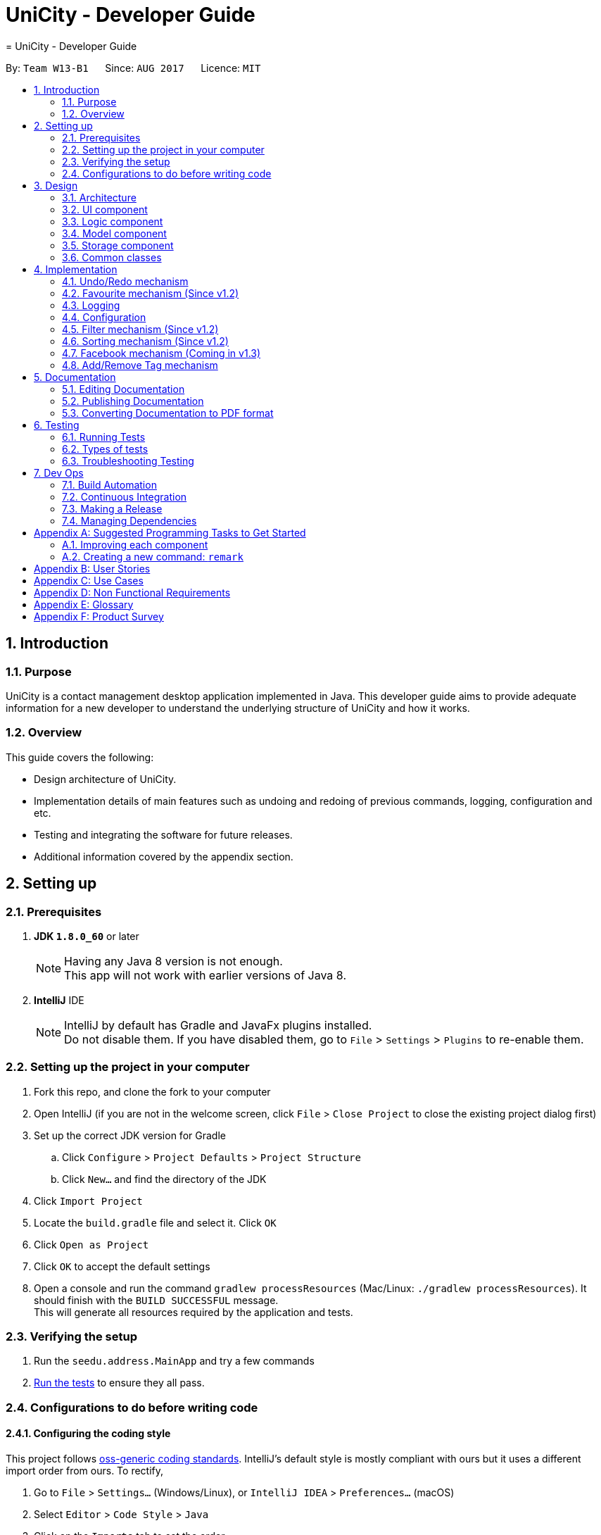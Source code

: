 = UniCity - Developer Guide
= UniCity - Developer Guide
:toc:
:toc-title:
:toc-placement: preamble
:sectnums:
:imagesDir: images
:stylesDir: stylesheets
ifdef::env-github[]
:tip-caption: :bulb:
:note-caption: :information_source:
endif::[]
ifdef::env-github,env-browser[:outfilesuffix: .adoc]
:repoURL: https://github.com/CS2103AUG2017-W13-B1/main/tree/master

By: `Team W13-B1`      Since: `AUG 2017`      Licence: `MIT`

== Introduction

=== Purpose

UniCity is a contact management desktop application implemented in Java. This developer guide aims to provide
adequate information for a new developer to understand the underlying structure of UniCity and how it works.

=== Overview

This guide covers the following: +

* Design architecture of UniCity. +
* Implementation details of main features such as undoing and redoing of previous commands, logging, configuration and
etc. +
* Testing and integrating the software for future releases. +
* Additional information covered by the appendix section. +

== Setting up

=== Prerequisites

. *JDK `1.8.0_60`* or later
+
[NOTE]
Having any Java 8 version is not enough. +
This app will not work with earlier versions of Java 8.
+

. *IntelliJ* IDE
+
[NOTE]
IntelliJ by default has Gradle and JavaFx plugins installed. +
Do not disable them. If you have disabled them, go to `File` > `Settings` > `Plugins` to re-enable them.


=== Setting up the project in your computer

. Fork this repo, and clone the fork to your computer
. Open IntelliJ (if you are not in the welcome screen, click `File` > `Close Project` to close the existing project dialog first)
. Set up the correct JDK version for Gradle
.. Click `Configure` > `Project Defaults` > `Project Structure`
.. Click `New...` and find the directory of the JDK
. Click `Import Project`
. Locate the `build.gradle` file and select it. Click `OK`
. Click `Open as Project`
. Click `OK` to accept the default settings
. Open a console and run the command `gradlew processResources` (Mac/Linux: `./gradlew processResources`). It should finish with the `BUILD SUCCESSFUL` message. +
This will generate all resources required by the application and tests.

=== Verifying the setup

. Run the `seedu.address.MainApp` and try a few commands
. link:#testing[Run the tests] to ensure they all pass.

=== Configurations to do before writing code

==== Configuring the coding style

This project follows https://github.com/oss-generic/process/blob/master/docs/CodingStandards.md[oss-generic coding standards]. IntelliJ's default style is mostly compliant with ours but it uses a different import order from ours. To rectify,

. Go to `File` > `Settings...` (Windows/Linux), or `IntelliJ IDEA` > `Preferences...` (macOS)
. Select `Editor` > `Code Style` > `Java`
. Click on the `Imports` tab to set the order

* For `Class count to use import with '\*'` and `Names count to use static import with '*'`: Set to `999` to prevent IntelliJ from contracting the import statements
* For `Import Layout`: The order is `import static all other imports`, `import java.\*`, `import javax.*`, `import org.\*`, `import com.*`, `import all other imports`. Add a `<blank line>` between each `import`

Optionally, you can follow the <<UsingCheckstyle#, UsingCheckstyle.adoc>> document to configure Intellij to check style-compliance as you write code.

==== Updating documentation to match your fork

After forking the repo, links in the documentation will still point to the `se-edu/addressbook-level4` repo. If you plan to develop this as a separate product (i.e. instead of contributing to the `se-edu/addressbook-level4`) , you should replace the URL in the variable `repoURL` in `DeveloperGuide.adoc` and `UserGuide.adoc` with the URL of your fork.

==== Setting up CI

Set up Travis to perform Continuous Integration (CI) for your fork. See <<UsingTravis#, UsingTravis.adoc>> to learn how to set it up.

Optionally, you can set up AppVeyor as a second CI (see <<UsingAppVeyor#, UsingAppVeyor.adoc>>).

[NOTE]
Having both Travis and AppVeyor ensures your App works on both Unix-based platforms and Windows-based platforms (Travis is Unix-based and AppVeyor is Windows-based)

==== Getting started with coding

When you are ready to start coding,

1. Get some sense of the overall design by reading the link:#architecture[Architecture] section.
2. Take a look at the section link:#suggested-programming-tasks-to-get-started[Suggested Programming Tasks to Get Started].

== Design

=== Architecture

image::Architecture.png[width="600"]
_Figure 2.1.1 : Architecture Diagram_

The *_Architecture Diagram_* given above explains the high-level design of the App. Given below is a quick overview of each component.

[TIP]
The `.pptx` files used to create diagrams in this document can be found in the link:{repoURL}/docs/diagrams/[diagrams] folder. To update a diagram, modify the diagram in the pptx file, select the objects of the diagram, and choose `Save as picture`.

`Main` has only one class called link:{repoURL}/src/main/java/seedu/address/MainApp.java[`MainApp`]. It is responsible for,

* At app launch: Initializes the components in the correct sequence, and connects them up with each other.
* At shut down: Shuts down the components and invokes cleanup method where necessary.

link:#common-classes[*`Commons`*] represents a collection of classes used by multiple other components. Two of those classes play important roles at the architecture level.

* `EventsCenter` : This class (written using https://github.com/google/guava/wiki/EventBusExplained[Google's Event Bus library]) is used by components to communicate with other components using events (i.e. a form of _Event Driven_ design)
* `LogsCenter` : Used by many classes to write log messages to the App's log file.

The rest of the App consists of four components.

* link:#ui-component[*`UI`*] : The UI of the App.
* link:#logic-component[*`Logic`*] : The command executor.
* link:#model-component[*`Model`*] : Holds the data of the App in-memory.
* link:#storage-component[*`Storage`*] : Reads data from, and writes data to, the hard disk.

Each of the four components

* Defines its _API_ in an `interface` with the same name as the Component.
* Exposes its functionality using a `{Component Name}Manager` class.

For example, the `Logic` component (see the class diagram given below) defines it's API in the `Logic.java` interface and exposes its functionality using the `LogicManager.java` class.

image::LogicClassDiagram.png[width="800"]
_Figure 2.1.2 : Class Diagram of the Logic Component_

[discrete]
==== Events-Driven nature of the design

The _Sequence Diagram_ below shows how the components interact for the scenario where the user issues the command `delete 1`.

image::SDforDeletePerson.png[width="800"]
_Figure 2.1.3a : Component interactions for `delete 1` command (part 1)_

[NOTE]
Note how the `Model` simply raises a `AddressBookChangedEvent` when the Address Book data are changed, instead of asking the `Storage` to save the updates to the hard disk.

The diagram below shows how the `EventsCenter` reacts to that event, which eventually results in the updates being saved to the hard disk and the status bar of the UI being updated to reflect the 'Last Updated' time.

image::SDforDeletePersonEventHandling.png[width="800"]
_Figure 2.1.3b : Component interactions for `delete 1` command (part 2)_

[NOTE]
Note how the event is propagated through the `EventsCenter` to the `Storage` and `UI` without `Model` having to be coupled to either of them. This is an example of how this Event Driven approach helps us reduce direct coupling between components.

The sections below give more details of each component.

=== UI component

image::UiClassDiagram.png[width="800"]
_Figure 2.2.1 : Structure of the UI Component_

*API* : link:{repoURL}/src/main/java/seedu/address/ui/Ui.java[`Ui.java`]

The UI consists of a `MainWindow` that is made up of parts e.g.`CommandBox`, `ResultDisplay`, `PersonListPanel`, `StatusBarFooter`, `BrowserPanel` etc. All these, including the `MainWindow`, inherit from the abstract `UiPart` class.

The `UI` component uses JavaFx UI framework. The layout of these UI parts are defined in matching `.fxml` files that are in the `src/main/resources/view` folder. For example, the layout of the link:{repoURL}/src/main/java/seedu/address/ui/MainWindow.java[`MainWindow`] is specified in link:{repoURL}/src/main/resources/view/MainWindow.fxml[`MainWindow.fxml`]

The `UI` component,

* Executes user commands using the `Logic` component.
* Binds itself to some data in the `Model` so that the UI can auto-update when data in the `Model` change.
* Responds to events raised from various parts of the App and updates the UI accordingly.

=== Logic component

image::LogicClassDiagram.png[width="800"]
_Figure 2.3.1 : Structure of the Logic Component_

image::LogicCommandClassDiagram.png[width="800"]
_Figure 2.3.2 : Structure of Commands in the Logic Component. This diagram shows finer details concerning `XYZCommand` and `Command` in Figure 2.3.1_

*API* :
link:{repoURL}/src/main/java/seedu/address/logic/Logic.java[`Logic.java`]

.  `Logic` uses the `AddressBookParser` class to parse the user command.
.  This results in a `Command` object which is executed by the `LogicManager`.
.  The command execution can affect the `Model` (e.g. adding a person) and/or raise events.
.  The result of the command execution is encapsulated as a `CommandResult` object which is passed back to the `Ui`.

Given below is the Sequence Diagram for interactions within the `Logic` component for the `execute("delete 1")` API call.

image::DeletePersonSdForLogic.png[width="800"]
_Figure 2.3.1 : Interactions Inside the Logic Component for the `delete 1` Command_

=== Model component

image::ModelClassDiagram.png[width="800"]
_Figure 2.4.1 : Structure of the Model Component_

*API* : link:{repoURL}/src/main/java/seedu/address/model/Model.java[`Model.java`]

The `Model`,

* stores a `UserPref` object that represents the user's preferences.
* stores the Address Book data.
* exposes an unmodifiable `ObservableList<ReadOnlyPerson>` that can be 'observed' e.g. the UI can be bound to this list so that the UI automatically updates when the data in the list change.
* does not depend on any of the other three components.

=== Storage component

image::StorageClassDiagram.png[width="800"]
_Figure 2.5.1 : Structure of the Storage Component_

*API* : link:{repoURL}/src/main/java/seedu/address/storage/Storage.java[`Storage.java`]

The `Storage` component,

* can save `UserPref` objects in json format and read it back.
* can save the Address Book data in xml format and read it back.

=== Common classes

Classes used by multiple components are in the `seedu.addressbook.commons` package.

== Implementation

This section describes some noteworthy details on how certain features are implemented.

// tag::undoredo[]
=== Undo/Redo mechanism

The undo/redo mechanism is facilitated by an `UndoRedoStack`, which resides inside `LogicManager`. It supports undoing and redoing of commands that modifies the state of the address book (e.g. `add`, `edit`). Such commands will inherit from `UndoableCommand`.

`UndoRedoStack` only deals with `UndoableCommands`. Commands that cannot be undone will inherit from `Command` instead. The following diagram shows the inheritance diagram for commands:

image::LogicCommandClassDiagram.png[width="800"]

As you can see from the diagram, `UndoableCommand` adds an extra layer between the abstract `Command` class and concrete commands that can be undone, such as the `DeleteCommand`. Note that extra tasks need to be done when executing a command in an _undoable_ way, such as saving the state of the address book before execution. `UndoableCommand` contains the high-level algorithm for those extra tasks while the child classes implements the details of how to execute the specific command. Note that this technique of putting the high-level algorithm in the parent class and lower-level steps of the algorithm in child classes is also known as the https://www.tutorialspoint.com/design_pattern/template_pattern.htm[template pattern].

Commands that are not undoable are implemented this way:
[source,java]
----
public class ListCommand extends Command {
    @Override
    public CommandResult execute() {
        // ... list logic ...
    }
}
----

With the extra layer, the commands that are undoable are implemented this way:
[source,java]
----
public abstract class UndoableCommand extends Command {
    @Override
    public CommandResult execute() {
        // ... undo logic ...

        executeUndoableCommand();
    }
}

public class DeleteCommand extends UndoableCommand {
    @Override
    public CommandResult executeUndoableCommand() {
        // ... delete logic ...
    }
}
----

Suppose that the user has just launched the application. The `UndoRedoStack` will be empty at the beginning.

The user executes a new `UndoableCommand`, `delete 5`, to delete the 5th person in the address book. The current state of the address book is saved before the `delete 5` command executes. The `delete 5` command will then be pushed onto the `undoStack` (the current state is saved together with the command).

image::UndoRedoStartingStackDiagram.png[width="800"]

As the user continues to use the program, more commands are added into the `undoStack`. For example, the user may execute `add n/David ...` to add a new person.

image::UndoRedoNewCommand1StackDiagram.png[width="800"]

[NOTE]
If a command fails its execution, it will not be pushed to the `UndoRedoStack` at all.

The user now decides that adding the person was a mistake, and decides to undo that action using `undo`.

We will pop the most recent command out of the `undoStack` and push it back to the `redoStack`. We will restore the address book to the state before the `add` command executed.

image::UndoRedoExecuteUndoStackDiagram.png[width="800"]

[NOTE]
If the `undoStack` is empty, then there are no other commands left to be undone, and an `Exception` will be thrown when popping the `undoStack`.

The following sequence diagram shows how the undo operation works:

image::UndoRedoSequenceDiagram.png[width="800"]

The redo does the exact opposite (pops from `redoStack`, push to `undoStack`, and restores the address book to the state after the command is executed).

[NOTE]
If the `redoStack` is empty, then there are no other commands left to be redone, and an `Exception` will be thrown when popping the `redoStack`.

The user now decides to execute a new command, `clear`. As before, `clear` will be pushed into the `undoStack`. This time the `redoStack` is no longer empty. It will be purged as it no longer make sense to redo the `add n/David` command (this is the behavior that most modern desktop applications follow).

image::UndoRedoNewCommand2StackDiagram.png[width="800"]

Commands that are not undoable are not added into the `undoStack`. For example, `list`, which inherits from `Command` rather than `UndoableCommand`, will not be added after execution:

image::UndoRedoNewCommand3StackDiagram.png[width="800"]

The following activity diagram summarize what happens inside the `UndoRedoStack` when a user executes a new command:

image::UndoRedoActivityDiagram.png[width="200"]

==== Design Considerations

**Aspect:** Implementation of `UndoableCommand` +
**Alternative 1 (current choice):** Add a new abstract method `executeUndoableCommand()` +
**Pros:** We will not lose any undone/redone functionality as it is now part of the default behaviour. Classes that deal with `Command` do not have to know that `executeUndoableCommand()` exist. +
**Cons:** Hard for new developers to understand the template pattern. +
**Alternative 2:** Just override `execute()` +
**Pros:** Does not involve the template pattern, easier for new developers to understand. +
**Cons:** Classes that inherit from `UndoableCommand` must remember to call `super.execute()`, or lose the ability to undo/redo.

---

**Aspect:** How undo & redo executes +
**Alternative 1 (current choice):** Saves the entire address book. +
**Pros:** Easy to implement. +
**Cons:** May have performance issues in terms of memory usage. +
**Alternative 2:** Individual command knows how to undo/redo by itself. +
**Pros:** Will use less memory (e.g. for `delete`, just save the person being deleted). +
**Cons:** We must ensure that the implementation of each individual command are correct.

---

**Aspect:** Type of commands that can be undone/redone +
**Alternative 1 (current choice):** Only include commands that modifies the address book (`add`, `clear`, `edit`). +
**Pros:** We only revert changes that are hard to change back (the view can easily be re-modified as no data are lost). +
**Cons:** User might think that undo also applies when the list is modified (undoing filtering for example), only to realize that it does not do that, after executing `undo`. +
**Alternative 2:** Include all commands. +
**Pros:** Might be more intuitive for the user. +
**Cons:** User have no way of skipping such commands if he or she just want to reset the state of the address book and not the view. +
**Additional Info:** See our discussion  https://github.com/se-edu/addressbook-level4/issues/390#issuecomment-298936672[here].

---

**Aspect:** Data structure to support the undo/redo commands +
**Alternative 1 (current choice):** Use separate stack for undo and redo +
**Pros:** Easy to understand for new Computer Science student undergraduates to understand, who are likely to be the new incoming developers of our project. +
**Cons:** Logic is duplicated twice. For example, when a new command is executed, we must remember to update both `HistoryManager` and `UndoRedoStack`. +
**Alternative 2:** Use `HistoryManager` for undo/redo +
**Pros:** We do not need to maintain a separate stack, and just reuse what is already in the codebase. +
**Cons:** Requires dealing with commands that have already been undone: We must remember to skip these commands. Violates Single Responsibility Principle and Separation of Concerns as `HistoryManager` now needs to do two different things. +
// end::undoredo[]

// tag::favourite[]
=== Favourite mechanism (Since v1.2)
To favourite a contact is achieved by `FavouriteCommand`. It basically changes the value of the `Favourite` field of a `Person`. The `Favourite` class has two status indicators: one is a boolean value and the other is a String. The boolean one is used in the constructor while the String one is for UI and output purposes.

In this sense, `Favourite` class needs to be created to store the favourite status of a contact. As `AddCommand` does not involve `Favourite`, the default `Favourite` status for every newly added `Person` is false.

The following sequence diagram shows how a `FavouriteCommand` is processed:

image::FavouriteSequenceDiagram.png[width="800"]

To make the default status of a `Favourite` field "False", the default constructor of `Favourite` takes no arguments and set the boolean indicator to false. The value of the String indicator is synchronised with the boolean indicator. But in some cases, such as JUnit Tests, a `FavouriteCommand` needs to be initialised in such a way that its status is "True". Thus, another constructor that takes in a boolean argument is also available. The following shows the two different constructors:
[source,java]
----
    public Favourite() {
        this.favourite = false;
        this.status = "False";
    }

    public Favourite(boolean favourite) {
        this.favourite = favourite;
        this.status = favourite ? "True" : "False";
    }
----

In addition, the utility class `PersonBuilder` is also modified to set the default value of `Favourite` to each newly created object.

`FavouriteCommand` takes in an integer as its argument. The command is first being parsed in `AddressBookParser` to be identified as an instance of `FavouriteCommand`. Then it is parsed by `FavouriteCommandParser` to parse the index. Invalid indexes will be handled by throwing an exception. This is how `FavouriteCommandParser` is implemented:
[source,java]
----
public class FavouriteCommandParser implements Parser<FavouriteCommand> {
    public FavouriteCommand parse(String args) throws ParseException {
        try {
            // ... parse index and pass it to `FavouriteCommand`...
        } catch (IllegalValueException ive) {
            // ... throw an exception ...
        }
    }
}
----

To update the `Favourite` field of a `Person`, the other information of the specific `Person` is copied into a newly created `Person` instance. The new `Favourite` value will be set to be opposite of the original one. This is implemented in the following way:
[source,java]
----
public class FavouriteCommand extends UndoableCommand {
    // ... variables, constructor and other overrided methods ...
    Boolean changedToFav;

    @Override
        protected CommandResult executeUndoableCommand() throws CommandException {
            // ... fetch personToEdit ...

             Favourite favourite = personToEdit.getFavourite();
             favourite.toggleFavourite();
             changedToFav = favourite.getFavourite();

             Person editedPerson = new Person(personToEdit.getName(), personToEdit.getPhone(), personToEdit.getEmail(), personToEdit.getAddress(), favourite, personToEdit.getBirthday(), personToEdit.getTags());

            // ... try replace personToEdit with editedPerson ...
        }
}
----

It is important to display `Favourite` in the user interface. `PersonCard` is modified to contain a `favouriteLabel` that changes its appearance based on the favourite status of the person. It will first detect the boolean favourite status of the person. If the person is a favourite contact, a yellow star will be shown. Otherwise, a transparent star with black border will be show. The colours of the border and the background of the label are set to transparent, so that only the background picture, which is a star, will be shown.

==== Design Considerations

**Aspect:** Store `Favourite` values +
**Alternative 1 (current choice):** Add a new `Favourite` class +
**Pros:** Follows how `Address`, `EMAIL` and all other personal information are stored. It also follows the open-close principle and exercises cohesion, where all matters related to `Favourite` field is dealt in its own class. +
**Cons:** Need to change a lot of code because adding a new class will affect UI, Logic, Model and Storage. +
**Alternative 2:** Keep it as a `Boolean` value +
**Pros:** Does not need to create another class. Easier to implement. +
**Cons:** Potentially catastrophic because some Boolean methods need to be overwritten. It is also prone to bugs when developers forget to change the ObjectProperty to `String` in UI classes.

---

**Aspect:** Indicating `Favourite` values +
**Alternative 1 (current choice):** Two indicators: one boolean and one String +
**Pros:** Using the boolean indicator in conditional loops can reduce the complexity of the code. It is also more natural to have a binary value of the favourite status. It also exercises defensive programming, because passing a String parameter to the constructor may break the application if the argument is illegal (anything besides "True" and "False"). By also having a String indicator, it is much easier to output the value of the favourite status. +
**Cons:** Need to create one more variable in the `Favourite` class. Also additional attention needs to be given to avoid problems where the two indicators are not synchronised. +
**Alternative 2:** Only use a String indicator +
**Pros:** Easier to implement. +
**Cons:** Dangerous as it is prone to bugs when an illegal String value is passed to the constructor. It is also not natural to have a String indicator for a supposedly binary one. +

---

**Aspect:** Change the `Favourite` value of the selected `Person` +
**Alternative 1 (current choice):** Copy values from other fields to a newly created `Person` instance. Then add an opposite value of the old `Favourite` to the instance. +
**Pros:** Easy to understand for new Computer Science student undergraduates. Also by using `ReadOnlyPerson` for the person being selected, we can ensure its original value will be intact. This is crucial if updating person failed in the later stage. +
**Cons:** Additional space consumed to store a new `Person` instance. +
**Alternative 2:** Edit `Favourite` field on the spot +
**Pros:** No additional new instance needs to be instantiated. Even easier to understand. +
**Cons:** Modifying original values directly can be potentially dangerous. The safer alternative is to create a duplicate, and perform operations on it. +
// end::favourite[]

=== Logging

We are using `java.util.logging` package for logging. The `LogsCenter` class is used to manage the logging levels and logging destinations.

* The logging level can be controlled using the `logLevel` setting in the configuration file (See link:#configuration[Configuration])
* The `Logger` for a class can be obtained using `LogsCenter.getLogger(Class)` which will log messages according to the specified logging level
* Currently log messages are output through: `Console` and to a `.log` file.

*Logging Levels*

* `SEVERE` : Critical problem detected which may possibly cause the termination of the application
* `WARNING` : Can continue, but with caution
* `INFO` : Information showing the noteworthy actions by the App
* `FINE` : Details that is not usually noteworthy but may be useful in debugging e.g. print the actual list instead of just its size

=== Configuration

Certain properties of the application can be controlled (e.g App name, logging level) through the configuration file (default: `config.json`).

=== Filter mechanism (Since v1.2)

The filter mechanism is facilitated by `FilterCommandParser`, which resides inside the parser folder of the logic component.

Similar to how the find mechanism searches for names of the contacts, the filter mechanism supports the search for specific tags (e.g. `friend`, `professor`).

The `FilterCommand` will inherit from `Command`.

When the command word `filter` is typed into UniCity, `AddressBookParser` will call `FilterCommandParser`.

`FilterCommandParser` then takes in the command argument(s), delimits the arguments if there are more than one keyword separated by spaces, wraps them with
the `TagContainsKeywordsPredicate` class before parsing them into the FilterCommand constructor.

The figure below shows the sequence diagram when `LogicManager` executes the filter command.

image::filtercommandsequencediagram.png[width="800"]

Upon execution, the `FilterCommand` filters the list of contacts whose tags contains the tag words in the predicates. This is achieved with the help of the `updateFilteredPersonList(predicate)`
method from the `ModelManager` class.

The test to check for tag compatibility between the searched word and each person's tag(s) are implemented as follows:
[source,java]
----
    public boolean test(ReadOnlyPerson person) {
        return keywords.stream()
                .anyMatch(keyword -> StringUtil.containsTag(person.getTags(), keyword));
    }

----

Naturally, a person may contain a set of tags so the `containsTag` method from `StringUtil` class iterates through the persons tag list and checks for any tag words contained in the searched keyword(s).

[source,java]
----
public static boolean containsTag(Set<Tag> tagList, String word) {


    //...word is groomed to become preppedWord..
    //check if there is more than one tag searched.
    //more than 1 tag searched. split into a list of searches.
    if (preppedWord.contains(space)) {
        String[] separateTags = word.split(" ");
        List<String> tagFilters = Arrays.asList(separateTags);
        for (Tag tag : tagList) {
            if (haveMatchedTags(tagFilters, tag)) {
                return true;
            }
        }
        return false;
    }
    //only 1 tag searched. Check if tagList contains word as a tag
    try {
        Tag checkTag = new Tag(preppedWord);
        return tagList.contains(checkTag);
    //..exceptions caught..
----

The user has to key in keywords after the filter command word. The filtering process is case-sensitive; it will only match keywords with tags of the exact same case and letters.

[NOTE]
A contact will be filtered once any of its tag(s) matches the keyword(s), it need match all of the keywords stated.

Should the user decide to be more specific in his tag filtering, he would have to narrow his search to fewer keyword(s).

A successful filter request will show the list of filtered persons under the contact column.

Should there be no contacts whose tags matches the keywords, UniCity will reply with a `0 persons listed!`

==== Design Considerations

**Aspect:** Case and letter tolerance of `containsTag()` method in `StringUtil` +
**Alternative 1 (current choice):** check for exact keywords, case-sensitive and letter-specific, using the method `List.contains(Object E)` +
**Pros:** Implementation is easier on the developers' side. Users can avoid unnecessary filtered contacts when a longer tag word containing the keyword exists in another contact. Yet that might not be his desired filter.
 User may introduce more combinations of tags, possibly the same word but with different cases, that serves different purposes. +
**Cons:** Users might neglect the discrepancies between words, eg (`friend` versus `friends`). In the situation where the user forgets which tags he stored his contacts under, or
some of his contacts may have tags that serve the same purpose but spelt differently (as shown in the previous example), he will struggle to filter them. +
**Alternative 2:** Account for case-insensitive and incomplete words in `containsTag()` method +
**Pros:** Easier for users to filter tags. Accounts for any minor spelling or case discrepancies and still provides relatively accurate filters for the users. +
**Cons:** May involve additional code for developers to consider. Users may filter unnecessary contacts that contain some of the keywords.

---

**Aspect:** Filter criteria: Match tolerance between the typed keywords and a person's tags +
**Alternative 1 (current choice):** A contact will be filtered as long as any of its tag(s) matches any of the keyword(s) stated by the user. +
**Pros:** User can widen his filter search on his list of contacts regardless of the combination of tags so the user may be able to find his contacts more easily.  +
**Cons:** The filter command may include unnecessary filtered contacts when the user specifies more than one keyword and expects only the contacts with ALL such tags. Eg. A user may
 indicate that he wants to filter contacts that has both `tutor` AND `professor` tags instead of contacts with either tutor` OR `professor` tags; the latter will result in more contacts
  showing, some which may deem unnecessary to the user +
**Alternative 2:** A contact will be filtered only if all its tags meet the required keyword(s). +
**Pros:** The user is able to narrow down his filter to specific and more accurate contacts +
**Cons:** The user might prefer a wider filter for either-or keywords as he might have forgotten which tag a particular contact was saved under. Narrowing down his filter may cause him some difficulties.

---

=== Sorting mechanism (Since v1.2)

The sorting mechanism is achieved by the `SortCommand`. In order to sort the list of contacts, the default constructor of `SortCommand` creates an empty editable array list of contacts as shown below:

    private ArrayList<ReadOnlyPerson> contactList;
    public SortCommand() {
        contactList = new ArrayList<>();
    }

The new list will take in a list of contacts from address book, sort them and overwrites the existing list of contacts in address book sorted by alphabetical order.

The `SortCommand` inherits from `Command` instead of `UndoableCommands` as explained by the Undo/Redo mechanism earlier. There is no mechanism for sorting to be undone.

The `SortCommand` is implemented in the following way:
[source,java]
----
public class SortCommand extends Command {
    @Override
    public CommandResult execute() {
        // ... sort logic ....
    }
}
----
When the command word `sort` or `st` is typed into UniCity, `AddressBookParser` will call `SortCommandParser`.

Upon activating the application, an editable contactList containing ReadOnlyPerson will be empty at the beginning.

When the user executes `SortCommand`, `sort` or `st`, to sort the list of contacts in address book. The current empty ArrayList of contactList will be sent to the model ........

The following sequence diagram shows how the sort operation works:

image::SortCommandSequenceDiagram.png[width="800"]

[source,java]
----
public Boolean sortPersonByName(ArrayList<ReadOnlyPerson> contactList) {

    //check the condition of the list of contacts in addressbook currently
    //different Boolean value will be returned depending on the order of the contacts
    if (filteredPersons.size() == 0) {
        return null;
    }
    contactList.addAll(filteredPersons);
    Collections.sort(contactList, Comparator.comparing(p -> p.toString().toLowerCase()));

    if (contactList.equals(filteredPersons)) {
        return false;
    }
    try {
        addressBook.setPersons(contactList);
        indicateAddressBookChanged();
    }
    //...exceptions caught...

    return true;
}
----

Upon successful sorting, the `SortCommand` will correctly sort the contacts in alphabetical order and display under the contact column.

If there is an empty list, the address book will reply with `No contact to be sorted.` +
If the list is in correct order, the address book will reply with `Already sorted.`

[NOTE]
The sorting process is case insensitive.

==== Design considerations
**Aspect:** Implementation of `SortCommand` +
**Alternative 1 (current choice):** The `SortCommand` will inherit directly from `Command` without the undo/redo mechanism. +
**Pros:** After user finished sorting his list of contacts, it will remain sorted without going back to the original list.  +
**Cons:** The user cannot obtain the list of contacts with the original order +
**Alternative 2:** Implement undo function for `SortCommand` +
**Pros:** Everything will return to the original order when undo is applied. +
**Cons:** It may be troublesome for the user as he may want to undo a delete/add function but the list of contacts becomes unsorted and he must sort again.

**Aspect:** How sorting executes +
**Alternative 1 (current choice):** Using the in build function in collections to sort the arrays according to alphabetical order. +
**Pros:** This method is straightforward and easy to implement. +
**Cons:** The algorithm is in built so it is harder to debug if something went wrong. +
**Alternative 2:** Write my own sorting algorithm. +
**Pros:** Can cater to case sensitivity and other exceptions of the list when sorting is involved. +
**Cons:** More prone to error and it may not be straightforward.

**Aspect:** Data structure to support the sort command +
**Alternative 1 (current choice):** Create an empty array list to obtain the values from the contact list and sort the contacts. It will overwrite the existing array list of unsorted contacts when sorted. +
**Pros:** Easier to understand. The origin list of contacts are not changed to prevent any unexpected mistake from occurring. +
**Cons:** May have performance issues due to additional memory usage and longer time taken to overwrite the given list of contacts. +
**Alternative 2:** Edit the current list of contact list directly by adding a function to the Address Book class. +
**Pros:** Less time and space consuming as sorting is achieved in a single array. +
**Cons:** There is no way to obtain the origin list of contacts for other functions. If a mistake is made, the original list of contacts will be compromised. Need to update all classes that inherits from Address Book class as well which may be confusing.

=== Facebook mechanism (Coming in v1.3)

The facebook mechanism is facilitated by `FacebookCommand`, which resides inside the commands folder of the logic component.

The facebook mechanism displays the Facebook login page when the `facebook` command is entered.

image::facebook-command-ui.png[width="800"]

Upon execution, the `FacebookCommand` posts a `ShowFacebookRequestEvent` event to the `EventCenter` and the event will be dispatched to the `BrowserPanel` to load Facebook page.

As part of the UI component, the `BrowserPanel` class loads the facebook page using a method called `loadFacebookPage`.

The `MainWindow` class sets up the browser panel by calling the `BrowserPanel`'s constructor.

This class handles the dispatched `ShowFacebookRequestEvent` event and calls the browser panel's `loadFacebookPage` to mount the Facebook Page on the user interface.

[NOTE]
The user has to ensure that an internet connection is established to succeed in the command.

==== Design Considerations

**Aspect:** Logging in to Facebook through CLI or GUI +
**Alternative 1 (current choice):** User enters the command `facebook` in the command box without his username and password; once the log in page is loaded he will enter his username and password in the page itself.  +
**Pros:** Easy to implement and hassle-free. No need to import Facebook API, just load the page by parsing its URL into the relevant methods. +
**Cons:** Defeats the purpose of a CLI application. User needs to navigate the log in page. +
**Alternative 2:** User enters the command `facebook`, followed by his username and password in the command box. He is automatically logged into Facebook and is directed to Facebook's newsfeed page.  +
**Pros:** Saves users the trouble of navigating the facebook log in page. Adheres to the purpose of the application having a CLI. +
**Cons:** More difficult to implement. May require the use of Facebook API which may cause unexpected regressions that developers may not know how to solve.

// tag::addremovetag[]
=== Add/Remove Tag mechanism

The add/remove tag mechanism is facilitated by the `FilteredList`, which resides in the `ModelManager`. It inherits
from the `UndoableCommand` and is similar to the add/delete person function but deals with tags instead.

The mechanism performs an addition or removal of a tag using a list of target indexes that is within the range of the
default list and a tag to add/remove. By using the `FilteredList`, addition and removal of tags when the list is
unfiltered or filtered by other commands such as the find command is possible. Furthermore tags can be added to/removed
from multiple people at once.

Suppose the user wants to add the tag "friends" to the first two persons in the list. The user will execute the
`AddTagCommand`, addtag 1 2 t/friends, to add the tag "friends" to the 1st and 2nd person in the last person indexing
of UniCity. The same can be done to remove the tags as illustrated by the diagram below:

image::AddRemoveTag.png[width="800"]

[NOTE]
If the given indexes are out of bounds, the `AddTagCommand` and `RemoveTagCommand` will throw an exception

The following sequence diagram shows how the add tag operation works:

image::AddTagSdLogic.png[width="800"]

The remove tag command works in the same way but with a different command name instead.

[NOTE]
If the tag to remove doesn't exist, `RemoveTagCommand` will throw an exception while `AddTagCommand` will throw an
exception if the tag exists in every person in the given list of indexes.

The `addTag` method of the `ModelManager` goes through each person in the list and adds the tag to each of them and
updates them. This works the same for the `removeTag` method. After which it raises the `indicateAddressBookChanged`
event which triggers the storage component to save this change. Note that by indicating an event instead of directly
calling the storage component, coupling is reduced. The implementation of `addTag` is shown below:

[source,java]
----
        /**
         * Adds given tag to the given indexes of the target persons shown in the last person listing.
         */
        @Override
        public synchronized void addTag(ArrayList<Index> targetIndexes, Tag toAdd) throws PersonNotFoundException,
                DuplicatePersonException {
            for (int i = 0; i < targetIndexes.size(); i++) {
                int targetIndex = targetIndexes.get(i).getZeroBased();
                ReadOnlyPerson oldPerson = this.getFilteredPersonList().get(targetIndex);

                Person newPerson = new Person(oldPerson);
                Set<Tag> newTags = new HashSet<Tag>(newPerson.getTags());
                newTags.add(toAdd);
                newPerson.setTags(newTags);

                addressBook.updatePerson(oldPerson, newPerson);
                indicateAddressBookChanged();
            }
        }

----

==== Design Considerations

**Aspect:** Implementation of the `addTag` and `removeTag` method +
**Alternative 1 (current choice):** Implement the methods in `ModelManager`. +
**Pros:**  Easier to implement since `ModelManager` has access to all the required methods and variables. +
**Cons:** Hard for new developers to understand how it works as a large amount of code in the many layers of the Model
component must be read to understand the mechanism. +
**Alternative 2:** Implement the `addTag` and `removeTag` method inside `AddTagCommand` and `RemoveTagCommand`
respectively. +
**Pros:** Easier for new developers to understand. +
**Cons:** Involves replication of code, violating the DRY principle. Furthermore, it violates the Single Responsibility
Principle and the Separation of Concerns as `AddTagCommand` and `RemoveTagCommand` must now update the person and
raise the address book changed event.

---

**Aspect:** Type of command +
**Alternative 1 (current choice):** Implement the command as an `UndoableCommand`. +
**Pros:** More intuitive for the user to type undo when he makes the mistake. +
**Cons:** New developers must understand the template pattern before they can understand these commands. +
**Alternative 2:** Implement the command as a normal `Command`. +
**Pros:** Allows the user to undo a previous add/remove by clicking the up button to bring up the previous command and
then changing the first letter since the shortcut command for `AddTagCommand` and `RemoveTagCommand` is "at" and "rt"
respectively. +
**Cons:** Less intuitive for the user and is not consistent with the design that commands that modify data should be
undoable.
// end::addremovetag[]

== Documentation

We use asciidoc for writing documentation.

[NOTE]
We chose asciidoc over Markdown because asciidoc, although a bit more complex than Markdown, provides
more flexibility in formatting.

=== Editing Documentation

See <<UsingGradle#rendering-asciidoc-files, UsingGradle.adoc>> to learn how to render `.adoc` files locally to preview the end result of your edits.
Alternatively, you can download the AsciiDoc plugin for IntelliJ, which allows you to preview the changes you have made to your `.adoc` files in real-time.

=== Publishing Documentation

See <<UsingTravis#deploying-github-pages, UsingTravis.adoc>> to learn how to deploy GitHub Pages using Travis.

=== Converting Documentation to PDF format

We use https://www.google.com/chrome/browser/desktop/[Google Chrome] for converting documentation to PDF format, as Chrome's PDF engine preserves hyperlinks used in webpages.

Here are the steps to convert the project documentation files to PDF format.

.  Follow the instructions in <<UsingGradle#rendering-asciidoc-files, UsingGradle.adoc>> to convert the AsciiDoc files in the `docs/` directory to HTML format.
.  Go to your generated HTML files in the `build/docs` folder, right click on them and select `Open with` -> `Google Chrome`.
.  Within Chrome, click on the `Print` option in Chrome's menu.
.  Set the destination to `Save as PDF`, then click `Save` to save a copy of the file in PDF format. For best results, use the settings indicated in the screenshot below.

image::chrome_save_as_pdf.png[width="300"]
_Figure 5.6.1 : Saving documentation as PDF files in Chrome_

== Testing

=== Running Tests

There are three ways to run tests.

[TIP]
The most reliable way to run tests is the 3rd one. The first two methods might fail some GUI tests due to platform/resolution-specific idiosyncrasies.

*Method 1: Using IntelliJ JUnit test runner*

* To run all tests, right-click on the `src/test/java` folder and choose `Run 'All Tests'`
* To run a subset of tests, you can right-click on a test package, test class, or a test and choose `Run 'ABC'`

*Method 2: Using Gradle*

* Open a console and run the command `gradlew clean allTests` (Mac/Linux: `./gradlew clean allTests`)

[NOTE]
See <<UsingGradle#, UsingGradle.adoc>> for more info on how to run tests using Gradle.

*Method 3: Using Gradle (headless)*

Thanks to the https://github.com/TestFX/TestFX[TestFX] library we use, our GUI tests can be run in the _headless_ mode. In the headless mode, GUI tests do not show up on the screen. That means the developer can do other things on the Computer while the tests are running.

To run tests in headless mode, open a console and run the command `gradlew clean headless allTests` (Mac/Linux: `./gradlew clean headless allTests`)

=== Types of tests

We have two types of tests:

.  *GUI Tests* - These are tests involving the GUI. They include,
.. _System Tests_ that test the entire App by simulating user actions on the GUI. These are in the `systemtests` package.
.. _Unit tests_ that test the individual components. These are in `seedu.address.ui` package.
.  *Non-GUI Tests* - These are tests not involving the GUI. They include,
..  _Unit tests_ targeting the lowest level methods/classes. +
e.g. `seedu.address.commons.StringUtilTest`
..  _Integration tests_ that are checking the integration of multiple code units (those code units are assumed to be working). +
e.g. `seedu.address.storage.StorageManagerTest`
..  Hybrids of unit and integration tests. These test are checking multiple code units as well as how the are connected together. +
e.g. `seedu.address.logic.LogicManagerTest`


=== Troubleshooting Testing
**Problem: `HelpWindowTest` fails with a `NullPointerException`.**

* Reason: One of its dependencies, `UserGuide.html` in `src/main/resources/docs` is missing.
* Solution: Execute Gradle task `processResources`.

== Dev Ops

=== Build Automation

See <<UsingGradle#, UsingGradle.adoc>> to learn how to use Gradle for build automation.

=== Continuous Integration

We use https://travis-ci.org/[Travis CI] and https://www.appveyor.com/[AppVeyor] to perform _Continuous Integration_ on our projects. See <<UsingTravis#, UsingTravis.adoc>> and <<UsingAppVeyor#, UsingAppVeyor.adoc>> for more details.

=== Making a Release

Here are the steps to create a new release.

.  Update the version number in link:{repoURL}/src/main/java/seedu/address/MainApp.java[`MainApp.java`].
.  Generate a JAR file <<UsingGradle#creating-the-jar-file, using Gradle>>.
.  Tag the repo with the version number. e.g. `v0.1`
.  https://help.github.com/articles/creating-releases/[Create a new release using GitHub] and upload the JAR file you created.

=== Managing Dependencies

A project often depends on third-party libraries. For example, Address Book depends on the http://wiki.fasterxml.com/JacksonHome[Jackson library] for XML parsing. Managing these _dependencies_ can be automated using Gradle. For example, Gradle can download the dependencies automatically, which is better than these alternatives. +
a. Include those libraries in the repo (this bloats the repo size) +
b. Require developers to download those libraries manually (this creates extra work for developers)

[appendix]
== Suggested Programming Tasks to Get Started

Suggested path for new programmers:

1. First, add small local-impact (i.e. the impact of the change does not go beyond the component) enhancements to one component at a time. Some suggestions are given in this section link:#improving-each-component[Improving a Component].

2. Next, add a feature that touches multiple components to learn how to implement an end-to-end feature across all components. The section link:#creating-a-new-command-code-remark-code[Creating a new command: `remark`] explains how to go about adding such a feature.

=== Improving each component

Each individual exercise in this section is component-based (i.e. you would not need to modify the other components to get it to work).

[discrete]
==== `Logic` component

[TIP]
Do take a look at the link:#logic-component[Design: Logic Component] section before attempting to modify the `Logic` component.

. Add a shorthand equivalent alias for each of the individual commands. For example, besides typing `clear`, the user can also type `c` to remove all persons in the list.
+
****
* Hints
** Just like we store each individual command word constant `COMMAND_WORD` inside `*Command.java` (e.g.  link:{repoURL}/src/main/java/seedu/address/logic/commands/FindCommand.java[`FindCommand#COMMAND_WORD`], link:{repoURL}/src/main/java/seedu/address/logic/commands/DeleteCommand.java[`DeleteCommand#COMMAND_WORD`]), you need a new constant for aliases as well (e.g. `FindCommand#COMMAND_ALIAS`).
** link:{repoURL}/src/main/java/seedu/address/logic/parser/AddressBookParser.java[`AddressBookParser`] is responsible for analyzing command words.
* Solution
** Modify the switch statement in link:{repoURL}/src/main/java/seedu/address/logic/parser/AddressBookParser.java[`AddressBookParser#parseCommand(String)`] such that both the proper command word and alias can be used to execute the same intended command.
** See this https://github.com/se-edu/addressbook-level4/pull/590/files[PR] for the full solution.
****

[discrete]
==== `Model` component

[TIP]
Do take a look at the link:#model-component[Design: Model Component] section before attempting to modify the `Model` component.

. Add a `removeTag(Tag)` method. The specified tag will be removed from everyone in the address book.
+
****
* Hints
** The link:{repoURL}/src/main/java/seedu/address/model/Model.java[`Model`] API needs to be updated.
**  Find out which of the existing API methods in  link:{repoURL}/src/main/java/seedu/address/model/AddressBook.java[`AddressBook`] and link:{repoURL}/src/main/java/seedu/address/model/person/Person.java[`Person`] classes can be used to implement the tag removal logic. link:{repoURL}/src/main/java/seedu/address/model/AddressBook.java[`AddressBook`] allows you to update a person, and link:{repoURL}/src/main/java/seedu/address/model/person/Person.java[`Person`] allows you to update the tags.
* Solution
** Add the implementation of `deleteTag(Tag)` method in link:{repoURL}/src/main/java/seedu/address/model/ModelManager.java[`ModelManager`]. Loop through each person, and remove the `tag` from each person.
** See this https://github.com/se-edu/addressbook-level4/pull/591/files[PR] for the full solution.
****

[discrete]
==== `Ui` component

[TIP]
Do take a look at the link:#ui-component[Design: UI Component] section before attempting to modify the `UI` component.

. Use different colors for different tags inside person cards. For example, `friends` tags can be all in grey, and `colleagues` tags can be all in red.
+
**Before**
+
image::getting-started-ui-tag-before.png[width="300"]
+
**After**
+
image::getting-started-ui-tag-after.png[width="300"]
+
****
* Hints
** The tag labels are created inside link:{repoURL}/src/main/java/seedu/address/ui/PersonCard.java[`PersonCard#initTags(ReadOnlyPerson)`] (`new Label(tag.tagName)`). https://docs.oracle.com/javase/8/javafx/api/javafx/scene/control/Label.html[JavaFX's `Label` class] allows you to modify the style of each Label, such as changing its color.
** Use the .css attribute `-fx-background-color` to add a color.
* Solution
** See this https://github.com/se-edu/addressbook-level4/pull/592/files[PR] for the full solution.
****

. Modify link:{repoURL}/src/main/java/seedu/address/commons/events/ui/NewResultAvailableEvent.java[`NewResultAvailableEvent`] such that link:{repoURL}/src/main/java/seedu/address/ui/ResultDisplay.java[`ResultDisplay`] can show a different style on error (currently it shows the same regardless of errors).
+
**Before**
+
image::getting-started-ui-result-before.png[width="200"]
+
**After**
+
image::getting-started-ui-result-after.png[width="200"]
+
****
* Hints
** link:{repoURL}/src/main/java/seedu/address/commons/events/ui/NewResultAvailableEvent.java[`NewResultAvailableEvent`] is raised by link:{repoURL}/src/main/java/seedu/address/ui/CommandBox.java[`CommandBox`] which also knows whether the result is a success or failure, and is caught by link:{repoURL}/src/main/java/seedu/address/ui/ResultDisplay.java[`ResultDisplay`] which is where we want to change the style to.
** Refer to link:{repoURL}/src/main/java/seedu/address/ui/CommandBox.java[`CommandBox`] for an example on how to display an error.
* Solution
** Modify link:{repoURL}/src/main/java/seedu/address/commons/events/ui/NewResultAvailableEvent.java[`NewResultAvailableEvent`] 's constructor so that users of the event can indicate whether an error has occurred.
** Modify link:{repoURL}/src/main/java/seedu/address/ui/ResultDisplay.java[`ResultDisplay#handleNewResultAvailableEvent(event)`] to react to this event appropriately.
** See this https://github.com/se-edu/addressbook-level4/pull/593/files[PR] for the full solution.
****

. Modify the link:{repoURL}/src/main/java/seedu/address/ui/StatusBarFooter.java[`StatusBarFooter`] to show the total number of people in the address book.
+
**Before**
+
image::getting-started-ui-status-before.png[width="500"]
+
**After**
+
image::getting-started-ui-status-after.png[width="500"]
+
****
* Hints
** link:{repoURL}/src/main/resources/view/StatusBarFooter.fxml[`StatusBarFooter.fxml`] will need a new `StatusBar`. Be sure to set the `GridPane.columnIndex` properly for each `StatusBar` to avoid misalignment!
** link:{repoURL}/src/main/java/seedu/address/ui/StatusBarFooter.java[`StatusBarFooter`] needs to initialize the status bar on application start, and to update it accordingly whenever the address book is updated.
* Solution
** Modify the constructor of link:{repoURL}/src/main/java/seedu/address/ui/StatusBarFooter.java[`StatusBarFooter`] to take in the number of persons when the application just started.
** Use link:{repoURL}/src/main/java/seedu/address/ui/StatusBarFooter.java[`StatusBarFooter#handleAddressBookChangedEvent(AddressBookChangedEvent)`] to update the number of persons whenever there are new changes to the addressbook.
** See this https://github.com/se-edu/addressbook-level4/pull/596/files[PR] for the full solution.
****

[discrete]
==== `Storage` component

[TIP]
Do take a look at the link:#storage-component[Design: Storage Component] section before attempting to modify the `Storage` component.

. Add a new method `backupAddressBook(ReadOnlyAddressBook)`, so that the address book can be saved in a fixed temporary location.
+
****
* Hint
** Add the API method in link:{repoURL}/src/main/java/seedu/address/storage/AddressBookStorage.java[`AddressBookStorage`] interface.
** Implement the logic in link:{repoURL}/src/main/java/seedu/address/storage/StorageManager.java[`StorageManager`] class.
* Solution
** See this https://github.com/se-edu/addressbook-level4/pull/594/files[PR] for the full solution.
****

=== Creating a new command: `remark`

By creating this command, you will get a chance to learn how to implement a feature end-to-end, touching all major components of the app.

==== Description
Edits the remark for a person specified in the `INDEX`. +
Format: `remark INDEX r/[REMARK]`

Examples:

* `remark 1 r/Likes to drink coffee.` +
Edits the remark for the first person to `Likes to drink coffee.`
* `remark 1 r/` +
Removes the remark for the first person.

==== Step-by-step Instructions

===== [Step 1] Logic: Teach the app to accept 'remark' which does nothing
Let's start by teaching the application how to parse a `remark` command. We will add the logic of `remark` later.

**Main:**

. Add a `RemarkCommand` that extends link:{repoURL}/src/main/java/seedu/address/logic/commands/UndoableCommand.java[`UndoableCommand`]. Upon execution, it should just throw an `Exception`.
. Modify link:{repoURL}/src/main/java/seedu/address/logic/parser/AddressBookParser.java[`AddressBookParser`] to accept a `RemarkCommand`.

**Tests:**

. Add `RemarkCommandTest` that tests that `executeUndoableCommand()` throws an Exception.
. Add new test method to link:{repoURL}/src/test/java/seedu/address/logic/parser/AddressBookParserTest.java[`AddressBookParserTest`], which tests that typing "remark" returns an instance of `RemarkCommand`.

===== [Step 2] Logic: Teach the app to accept 'remark' arguments
Let's teach the application to parse arguments that our `remark` command will accept. E.g. `1 r/Likes to drink coffee.`

**Main:**

. Modify `RemarkCommand` to take in an `Index` and `String` and print those two parameters as the error message.
. Add `RemarkCommandParser` that knows how to parse two arguments, one index and one with prefix 'r/'.
. Modify link:{repoURL}/src/main/java/seedu/address/logic/parser/AddressBookParser.java[`AddressBookParser`] to use the newly implemented `RemarkCommandParser`.

**Tests:**

. Modify `RemarkCommandTest` to test the `RemarkCommand#equals()` method.
. Add `RemarkCommandParserTest` that tests different boundary values
for `RemarkCommandParser`.
. Modify link:{repoURL}/src/test/java/seedu/address/logic/parser/AddressBookParserTest.java[`AddressBookParserTest`] to test that the correct command is generated according to the user input.

===== [Step 3] Ui: Add a placeholder for remark in `PersonCard`
Let's add a placeholder on all our link:{repoURL}/src/main/java/seedu/address/ui/PersonCard.java[`PersonCard`] s to display a remark for each person later.

**Main:**

. Add a `Label` with any random text inside link:{repoURL}/src/main/resources/view/PersonListCard.fxml[`PersonListCard.fxml`].
. Add FXML annotation in link:{repoURL}/src/main/java/seedu/address/ui/PersonCard.java[`PersonCard`] to tie the variable to the actual label.

**Tests:**

. Modify link:{repoURL}/src/test/java/guitests/guihandles/PersonCardHandle.java[`PersonCardHandle`] so that future tests can read the contents of the remark label.

===== [Step 4] Model: Add `Remark` class
We have to properly encapsulate the remark in our link:{repoURL}/src/main/java/seedu/address/model/person/ReadOnlyPerson.java[`ReadOnlyPerson`] class. Instead of just using a `String`, let's follow the conventional class structure that the codebase already uses by adding a `Remark` class.

**Main:**

. Add `Remark` to model component (you can copy from link:{repoURL}/src/main/java/seedu/address/model/person/Address.java[`Address`], remove the regex and change the names accordingly).
. Modify `RemarkCommand` to now take in a `Remark` instead of a `String`.

**Tests:**

. Add test for `Remark`, to test the `Remark#equals()` method.

===== [Step 5] Model: Modify `ReadOnlyPerson` to support a `Remark` field
Now we have the `Remark` class, we need to actually use it inside link:{repoURL}/src/main/java/seedu/address/model/person/ReadOnlyPerson.java[`ReadOnlyPerson`].

**Main:**

. Add three methods `setRemark(Remark)`, `getRemark()` and `remarkProperty()`. Be sure to implement these newly created methods in link:{repoURL}/src/main/java/seedu/address/model/person/ReadOnlyPerson.java[`Person`], which implements the link:{repoURL}/src/main/java/seedu/address/model/person/ReadOnlyPerson.java[`ReadOnlyPerson`] interface.
. You may assume that the user will not be able to use the `add` and `edit` commands to modify the remarks field (i.e. the person will be created without a remark).
. Modify link:{repoURL}/src/main/java/seedu/address/model/util/SampleDataUtil.java/[`SampleDataUtil`] to add remarks for the sample data (delete your `addressBook.xml` so that the application will load the sample data when you launch it.)

===== [Step 6] Storage: Add `Remark` field to `XmlAdaptedPerson` class
We now have `Remark` s for `Person` s, but they will be gone when we exit the application. Let's modify link:{repoURL}/src/main/java/seedu/address/storage/XmlAdaptedPerson.java[`XmlAdaptedPerson`] to include a `Remark` field so that it will be saved.

**Main:**

. Add a new Xml field for `Remark`.
. Be sure to modify the logic of the constructor and `toModelType()`, which handles the conversion to/from  link:{repoURL}/src/main/java/seedu/address/model/person/ReadOnlyPerson.java[`ReadOnlyPerson`].

**Tests:**

. Fix `validAddressBook.xml` such that the XML tests will not fail due to a missing `<remark>` element.

===== [Step 7] Ui: Connect `Remark` field to `PersonCard`
Our remark label in link:{repoURL}/src/main/java/seedu/address/ui/PersonCard.java[`PersonCard`] is still a placeholder. Let's bring it to life by binding it with the actual `remark` field.

**Main:**

. Modify link:{repoURL}/src/main/java/seedu/address/ui/PersonCard.java[`PersonCard#bindListeners()`] to add the binding for `remark`.

**Tests:**

. Modify link:{repoURL}/src/test/java/seedu/address/ui/testutil/GuiTestAssert.java[`GuiTestAssert#assertCardDisplaysPerson(...)`] so that it will compare the remark label.
. In link:{repoURL}/src/test/java/seedu/address/ui/PersonCardTest.java[`PersonCardTest`], call `personWithTags.setRemark(ALICE.getRemark())` to test that changes in the link:{repoURL}/src/main/java/seedu/address/model/person/ReadOnlyPerson.java[`Person`] 's remark correctly updates the corresponding link:{repoURL}/src/main/java/seedu/address/ui/PersonCard.java[`PersonCard`].

===== [Step 8] Logic: Implement `RemarkCommand#execute()` logic
We now have everything set up... but we still can't modify the remarks. Let's finish it up by adding in actual logic for our `remark` command.

**Main:**

. Replace the logic in `RemarkCommand#execute()` (that currently just throws an `Exception`), with the actual logic to modify the remarks of a person.

**Tests:**

. Update `RemarkCommandTest` to test that the `execute()` logic works.

==== Full Solution

See this https://github.com/se-edu/addressbook-level4/pull/599[PR] for the step-by-step solution.

[appendix]
== User Stories

Priorities: High (must have) - `* * \*`, Medium (nice to have) - `* \*`, Low (unlikely to have) - `*`

[width="59%",cols="22%,<23%,<25%,<30%",options="header",]
|=======================================================================
|Priority |As a ... |I want to ... |So that I can...
|`* * *` |new user |see usage instructions |refer to instructions when I forget how to use the App

|`* * *` |user |add a new person |

|`* * *` |user |delete a person |remove entries that I no longer need

|`* * *` |user |find a person by name |locate details of persons without having to go through the entire list

|`* * *` |user |edit my friends' contact on Addressbook |

|`* * *` |user |exit Addressbook |continue using other functions in my operating system

|`* *` |user |hide link:#private-contact-detail[private contact details] by default |minimize chance of someone else seeing them by accident

|`* *` |user |access my contacts' social media account through address book |

|`* *` |user |remove a tag from my friends' contact information |

|`* *` |user |sort my contacts in alphabetical order |I can find my contacts easier

|`* *` |caring user |add birthday to my close friends |celebrate their birthday with them

|`* *` |lazy user |type shorter commands while ignoring their cases |access my friends' contact information faster

|`* *` |curious user |search my contacts' information online with google |

|`* *` |careless user |undo my previous commands |retrieve important information that I have accidentally deleted earlier on

|`* *` |indecisive user |redo my undone commands |recover the original state of my address book

|`* *` |careful user |look through my past commands |trace back my actions

|`* *` |bored user |select a person with a certain index number |contact a random person in my contacts I tried

|`* *` |lazy user |select a contact from my address book to call |I do not need to use other phone functions to call

|`*` |user with many tags in the address book |sort my contact list according to their tags |locate a person easily

|`*` |user with many persons in the address book |sort persons by name |locate a person easily

|`*` |forgetful user |include a photo next to my contacts' name |recognize my contacts' better if I forget their names

|`*` |fancy user |set a background wallpaper to my address book | personalise and beautify my address book

|`*` |fancy user |change the color scheme and theme of my address book to my preference | personalise and beautify my Addressbook
|=======================================================================

{More to be added}

[appendix]
== Use Cases

(For all use cases below, the *System* is the `UniCity` and the *Actor* is the `user`, unless specified otherwise)


[discrete]
=== Use case: Add a person

*MSS*

1. User requests to add a person with the phone number and email address.
2. UniCity processes the information and adds the person to the list.
+
Use case ends.

*Extensions*

[none]
* 2a. The given information is in an invalid format.
+
[none]
** 2a1. UniCity shows an error message and displays a sample input.
+
Use case resumes at step 1.

[discrete]
=== Use case: Delete a person

*MSS*

1.  User requests to list persons.
2.  UniCity shows a list of persons.
3.  User requests to delete a specific person in the list.
4.  UniCity deletes the person.
+
Use case ends.

*Extensions*

[none]
* 2a. The list is empty.
+
Use case ends.

* 3a. The given index is invalid.
+
[none]
** 3a1. UniCity shows an error message.
+
Use case resumes at step 2.

[discrete]
=== Use case: Edit a person

*MSS*

1. User requests to edit a person.
2. UniCity locates that specific person.
3. User provides new information of that person.
4. UniCity updates the person with the information provided.
+
Use case ends.

*Extensions*

[none]
* 3a. The person given is not in the list.
+
[none]
** 3a1. UniCity shows an error message.
+
Use case ends.


[none]
* 3a. The given information is in an invalid format.
+
[none]
** 3a1. UniCity shows an error message and displays a sample input.
+
Use case resumes at step 1.

[discrete]
=== Use case: Find a person

*MSS*

1. User requests to find a person.
2. UniCity processes the information and lists every person with the name.
+
Use case ends.

*Extensions*

[none]
* 2a. The given name does not match anyone in the list.
+
[none]
** 2a1. UniCity prompts a message.
+
Use case ends.

[discrete]
=== Use case: Select a person

*MSS*

1. User requests to select a person with a certain index number.
2. UniCity selects the person with that index number in the current list order.
+
Use case ends.

*Extensions*

[none]
* 2a. The index is smaller than 1.
+
[none]
** 2a1. UniCity displays an error message and prompts a sample input format.
+
Use case ends.

[none]
* 2a. The index is out of bound.
+
[none]
** 2a1. UniCity displays an error message.
+
Use case ends.

[discrete]
=== Use case: List all persons

*MSS*

1. User requests to view all persons in the list.
2. UniCity displays a list of every person stored.
+
Use case ends.

*Extensions*

[none]
* 2a. The list is empty.
+
[none]
** 2a1. UniCity displays an empty list.
+
Use case ends.

[discrete]
=== Use case: Sort all contacts

*MSS*

1. User requests to sort all persons in the list.
2. UniCity displays a list of every person sorted by name.
+
Use case ends.

*Extensions*

[none]
* 2a. The list is empty.
+
[none]
** 2a1. UniCity displays a message on empty list.
+
Use case ends.
+
[none]
* 2a. The list is already sorted in order.
+
** 2a1. UniCity displays a message on about the sorted list.
+
Use case ends.

[discrete]
=== Use case: Undo an action

*MSS*

1. User requests to undo an action.
2. UniCity reverses the changes the last command causes and displays a success message.
+
Use case ends.

*Extensions*

[none]
* 2a. The last command is not undoable.
+
[none]
** 2a1. UniCity displays a failure message.
+
Use case ends.

[none]
* 2a. No command was executed before.
+
[none]
** 2a1. UniCity displays a failure message.
+
Use case ends.

[discrete]
=== Use case: Redo an action

*MSS*

1. User requests to redo the previously undone action.
2. UniCity re-execute the last command before the undo command and displays a success message.
+
Use case ends.

*Extensions*

[none]
* 2a. No action was undone.
+
[none]
** 2a1. UniCity displays a failure message.
+
Use case ends.

[discrete]
=== Use case: Add birthday to a contact

*MSS*

1. User requests to list persons.
2. UniCity shows a list of persons.
3. User requests to add birthday to a specific contact in the list.
4. UniCity adds the birthday of that contact to the field.
+
Use case ends.

*Extensions*

[none]
* 2a. the list is empty.
+
Use case ends.

[none]
* 3a. the given index is invalid.
+
[none]
** 3a1. UniCity displays an error message.
+
Use case resumes at step 2.

[none]
* 3a. the given birthday is invalid format.
+
[none]
** 3a1. UniCity shows an error message and a sample input.
+
Use case resumes at step 2.

[discrete]
=== Use case: View previous commands

*MSS*

1. User requests to view previous commands entered.
2. UniCity returns a list of commands entered from the most recent to the earliest.
+
Use case ends.

*Extensions*

[none]
* 2a. No command was given.
+
[none]
** 2a1. UniCity displays a message.
+
Use case ends.

[discrete]
=== Use case: Clear UniCity

*MSS*

1. User requests to clear the UniCity.
2. UniCity asks the user to confirm clearing the entire address book.
3. User confirms to proceed.
4. UniCity deletes everything that has been stored.
+
Use case ends.

*Extensions*

[none]
* 3a. User decides not to proceed to clear UniCity.
+
[none]
** 3a1. UniCity displays clearing aborted.
+
Use case ends.

[discrete]
=== Use case: Get help

*MSS*

1. User requests to get help with using UniCity.
2. UniCity opens the user guide.
+
Use case ends.

[discrete]
=== Use case: Exit the application

*MSS*

1. User requests to exit UniCity.
2. UniCity asks the user to confirm.
3. User confirms to exit the application.
4. UniCity shuts down.
+
Use case ends.

*Extensions*

[none]
* 3a. User decides not to proceed to exit UniCity.
+
[none]
** 3a1. UniCity displays exit aborted.
+
Use case ends.

[appendix]
== Non Functional Requirements

.  Should work on any link:#mainstream-os[mainstream OS] as long as it has Java `1.8.0_60` or higher installed.
.  Should be able to hold up to 1000 persons without a noticeable sluggishness in performance for typical usage.
.  A user with above average typing speed for regular English text (i.e. not code, not system admin commands) should be
.  able to accomplish most of the tasks faster using commands than using the mouse.
.  Should start up within 5 seconds of running the app.
.  Every command should be documented.
.  User interface should intuitive for a novice user.
.  System should not crash when an error has been encountered. Error handling must be dealt with gracefully.

{More to be added}

[appendix]
== Glossary

[[mainstream-os]]
Mainstream OS

....
Windows, Linux, Unix, OS-X
....

[[private-contact-detail]]
Private contact detail

....
A contact detail that is not meant to be shared with others
....

[[API]]
Application Programming Interface

....
A specific method prescribed by a computer operating system or by an application program by which a programmer writing
an application program can make requests of the operating system or another application.
....

[[bug]]
Bug

....
A coding error in a computer program.
....

[[help-system]]
Help System

....
A documentation component of a software program that explains the features of the program and helps the user understand
its capabilities.
....

[[information-architecture]]
Information Architecture

....
The set of ideas about how all information in a given context should be treated philosophically and, in a general way,
how it should be organized; this is expressed in an information architecture document.
....

[[IDE]]
Integrated Development Environment

....
A programming environment that has been packaged as an application program, typically consisting of a code editor, a
compiler, a debugger, and a GUI builder.
....

[[KISS Principle]]
Keep It Simple, Stupid

....
The principle that people want products that are easy to learn and use, and that companies realize time and cost benefits
 by producing such products.
....

[[OOP]]
Object-Oriented Programming

....
A programming model organized around objects rather than actions and data rather than logic, based on the idea that what
 we really care about are the objects we want to manipulate, rather than the logic required to manipulate them.
....

[[SDK]]
Software Development Kit

....
A set of programs used by a computer programmer to write application programs.
....

[[user-acceptance-testing]]
User Acceptance Testing

....
A phase of software development in which the software is tested in the "real world" by the intended audience.
....

[[user-interface]]
User Interface

....
Everything designed into an information device with which a human being may interact -- including display screen,
keyboard, mouse, light pen, the appearance of a desktop, illuminated characters, help messages, and how an application
program or a Web site invites interaction and responds to it.
....

[appendix]
== Product Survey

*Product Name*

Author: ...

Pros:

* ...
* ...

Cons:

* ...
* ...
